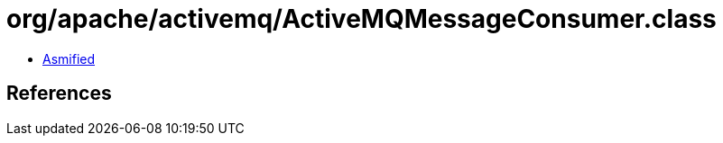 = org/apache/activemq/ActiveMQMessageConsumer.class

 - link:ActiveMQMessageConsumer-asmified.java[Asmified]

== References

